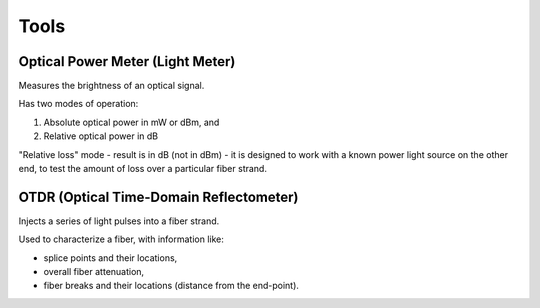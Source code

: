 Tools
+++++++++

Optical Power Meter (Light Meter)
=====================================

Measures the brightness of an optical signal.

Has two modes of operation:

#. Absolute optical power in mW or dBm, and
#. Relative optical power in dB

"Relative loss" mode - result is in dB (not in dBm) - it is designed to work with a known power light source on the other end, to test the amount of loss over a particular fiber strand.

OTDR (Optical Time-Domain Reflectometer)
=============================================

Injects a series of light pulses into a fiber strand.

Used to characterize a fiber, with information like:

- splice points and their locations,
- overall fiber attenuation,
- fiber breaks and their locations (distance from the end-point).

